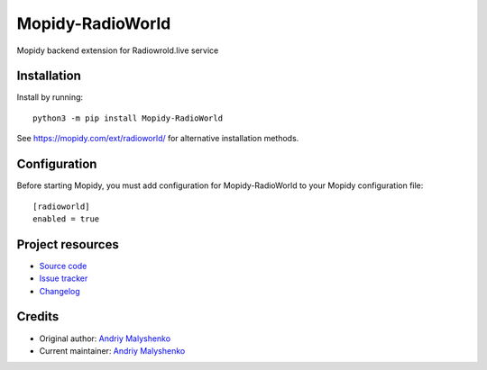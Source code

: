 ****************************
Mopidy-RadioWorld
****************************

.. image:: https://img.shields.io/pypi/v/Mopidy-RadioWorld
    :target: https://pypi.org/project/Mopidy-RadioWorld/
    :alt: Latest PyPI version

.. image:: https://img.shields.io/circleci/build/gh/anabolyc/mopidy-radioworld
    :target: https://circleci.com/gh/anabolyc/mopidy-radioworld
    :alt: CircleCI build status


Mopidy backend extension for Radiowrold.live service


Installation
============

Install by running::

    python3 -m pip install Mopidy-RadioWorld

See https://mopidy.com/ext/radioworld/ for alternative installation methods.


Configuration
=============

Before starting Mopidy, you must add configuration for
Mopidy-RadioWorld to your Mopidy configuration file::

    [radioworld]
    enabled = true


Project resources
=================

- `Source code <https://github.com/anabolyc/mopidy-radioworld>`_
- `Issue tracker <https://github.com/anabolyc/mopidy-radioworld/issues>`_
- `Changelog <https://github.com/anabolyc/mopidy-radioworld/blob/master/CHANGELOG.rst>`_


Credits
=======

- Original author: `Andriy Malyshenko <https://github.com/anabolyc>`__
- Current maintainer: `Andriy Malyshenko <https://github.com/anabolyc>`__